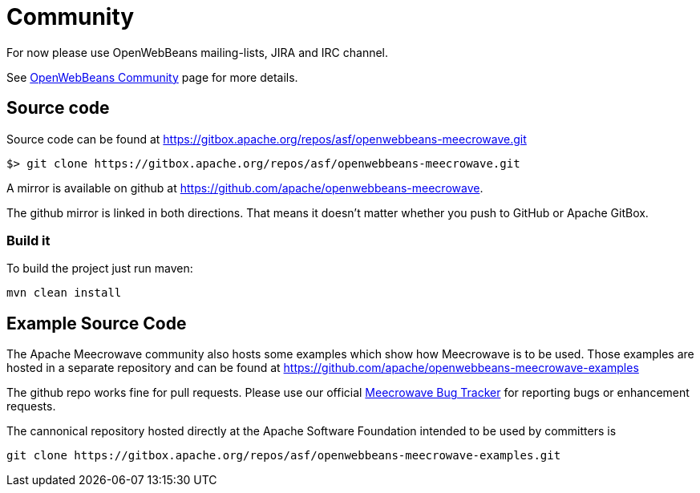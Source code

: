 = Community
:jbake-date: 2016-10-27
:jbake-type: page
:jbake-status: published
:jbake-meecrowavepdf:
:jbake-meecrowavetitleicon: icon icon_puzzle_alt
:jbake-meecrowavecolor: body-green
:icons: font

For now please use OpenWebBeans mailing-lists, JIRA and IRC channel.

See https://openwebbeans.apache.org/community.html[OpenWebBeans Community] page for more details.

== Source code

Source code can be found at https://gitbox.apache.org/repos/asf/openwebbeans-meecrowave.git

[source]
----
$> git clone https://gitbox.apache.org/repos/asf/openwebbeans-meecrowave.git
----

A mirror is available on github at https://github.com/apache/openwebbeans-meecrowave.


The github mirror is linked in both directions.
That means it doesn't matter whether you push to GitHub or Apache GitBox.


=== Build it

To build the project just run maven:

[source]
----
mvn clean install
----


== Example Source Code

The Apache Meecrowave community also hosts some examples which show how Meecrowave is to be used.
Those examples are hosted in a separate repository and can be found at https://github.com/apache/openwebbeans-meecrowave-examples

The github repo works fine for pull requests.
Please use our official https://issues.apache.org/jira/projects/MEECROWAVE[Meecrowave Bug Tracker] for reporting bugs or enhancement requests.

The cannonical repository hosted directly at the Apache Software Foundation intended to be used by committers is

[source]
----
git clone https://gitbox.apache.org/repos/asf/openwebbeans-meecrowave-examples.git
----
